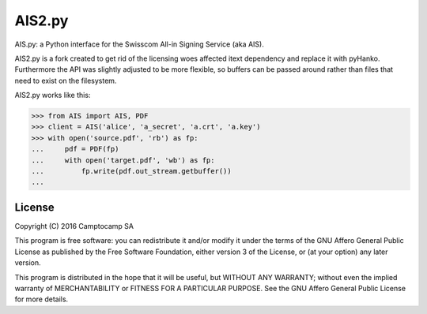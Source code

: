 AIS2.py
======

.. image:: https://img.shields.io/pypi/v/AIS2.py.svg
    :target: https://pypi.org/project/AIS2.py
    :alt: PyPI version

.. image:: https://img.shields.io/pypi/pyversions/AIS2.py.svg
    :target: https://pypi.org/project/AIS2.py
    :alt: Python versions

.. image:: https://github.com/seantis/AIS2.py/actions/workflows/python-tox.yaml/badge.svg
    :target: https://github.com/seantis/AIS2.py/actions
    :alt: Tests

.. image:: https://codecov.io/gh/seantis/AIS2.py/branch/master/graph/badge.svg?token=NRPFO5L0PG
    :target: https://codecov.io/gh/seantis/AIS2.py
    :alt: Codecov.io

AIS.py: a Python interface for the Swisscom All-in Signing Service (aka AIS).

AIS2.py is a fork created to get rid of the licensing woes affected itext dependency and replace it with pyHanko. Furthermore the API was slightly adjusted to be more flexible, so buffers can be passed around rather than files that need to exist on the filesystem.

AIS2.py works like this:

.. code-block:: python

    >>> from AIS import AIS, PDF
    >>> client = AIS('alice', 'a_secret', 'a.crt', 'a.key')
    >>> with open('source.pdf', 'rb') as fp:
    ...     pdf = PDF(fp)
    ...     with open('target.pdf', 'wb') as fp:
    ...         fp.write(pdf.out_stream.getbuffer())
    ... 

License
-------

Copyright (C) 2016 Camptocamp SA

This program is free software: you can redistribute it and/or modify
it under the terms of the GNU Affero General Public License as published by
the Free Software Foundation, either version 3 of the License, or
(at your option) any later version.

This program is distributed in the hope that it will be useful,
but WITHOUT ANY WARRANTY; without even the implied warranty of
MERCHANTABILITY or FITNESS FOR A PARTICULAR PURPOSE.  See the
GNU Affero General Public License for more details.
